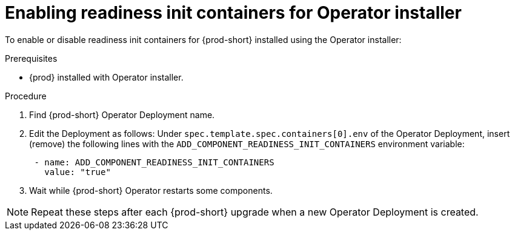 :_module-type: PROCEDURE

[id="enabling-readiness-init-containers-for-operator-installer_{context}"]
= Enabling readiness init containers for Operator installer

To enable or disable readiness init containers for {prod-short} installed using the Operator installer:

.Prerequisites

* {prod} installed with Operator installer.

.Procedure

. Find {prod-short} Operator Deployment name.

. Edit the Deployment as follows: Under `spec.template.spec.containers[0].env` of the Operator Deployment, insert (remove) the following lines with the `ADD_COMPONENT_READINESS_INIT_CONTAINERS` environment variable:
+
[source,yaml,subs="+quotes,+attributes"]
----
 - name: ADD_COMPONENT_READINESS_INIT_CONTAINERS
   value: "true"
----

. Wait while {prod-short} Operator restarts some components.

NOTE: Repeat these steps after each {prod-short} upgrade when a new Operator Deployment is created.
